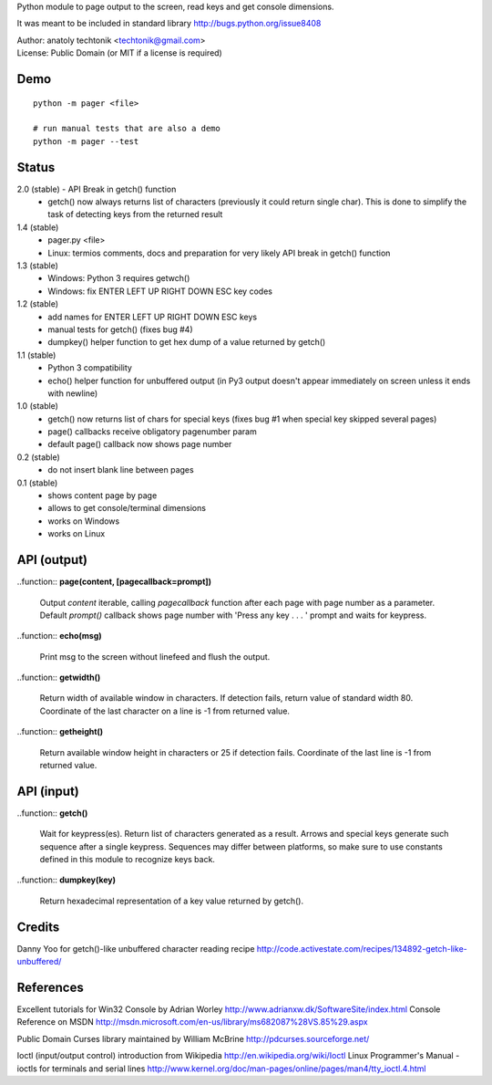 
Python module to page output to the screen, read keys and get
console dimensions.

It was meant to be included in standard library
http://bugs.python.org/issue8408

| Author:  anatoly techtonik <techtonik@gmail.com>
| License: Public Domain (or MIT if a license is required)


Demo
----
::

  python -m pager <file>

  # run manual tests that are also a demo
  python -m pager --test


Status
------

2.0 (stable) - API Break in getch() function
 - getch() now always returns list of characters
   (previously it could return single char). This is done
   to simplify the task of detecting keys from the
   returned result

1.4 (stable)
 - pager.py <file>
 - Linux: termios comments, docs and preparation for very
   likely API break in getch() function
1.3 (stable)
 - Windows: Python 3 requires getwch()
 - Windows: fix ENTER LEFT UP RIGHT DOWN ESC key codes
1.2 (stable)
 - add names for ENTER LEFT UP RIGHT DOWN ESC keys
 - manual tests for getch() (fixes bug #4)
 - dumpkey() helper function to get hex dump of a value
   returned by getch()
1.1 (stable)
 - Python 3 compatibility
 - echo() helper function for unbuffered output (in Py3
   output doesn't appear immediately on screen unless it
   ends with newline)
1.0 (stable)
 - getch() now returns list of chars for special keys
   (fixes bug #1 when special key skipped several pages)
 - page() callbacks receive obligatory pagenumber param
 - default page() callback now shows page number
0.2 (stable)
 - do not insert blank line between pages
0.1 (stable)
 - shows content page by page
 - allows to get console/terminal dimensions
 - works on Windows
 - works on Linux


API (output)
------------

..function:: **page(content, [pagecallback=prompt])**

  Output `content` iterable, calling `pagecallback` function after each
  page with page number as a parameter. Default `prompt()` callback shows
  page number with 'Press any key . . . ' prompt and waits for keypress.


..function:: **echo(msg)**

  Print msg to the screen without linefeed and flush the output.


..function:: **getwidth()**

  Return width of available window in characters.  If detection fails,
  return value of standard width 80.  Coordinate of the last character
  on a line is -1 from returned value. 


..function:: **getheight()**

  Return available window height in characters or 25 if detection fails.
  Coordinate of the last line is -1 from returned value. 


API (input)
------------

..function:: **getch()**

  Wait for keypress(es). Return list of characters generated as a
  result. Arrows and special keys generate such sequence after a single
  keypress. Sequences may differ between platforms, so make sure to use
  constants defined in this module to recognize keys back.


..function:: **dumpkey(key)**

  Return hexadecimal representation of a key value returned by getch().


Credits
-------

Danny Yoo for getch()-like unbuffered character reading recipe
http://code.activestate.com/recipes/134892-getch-like-unbuffered/


References
----------

Excellent tutorials for Win32 Console by Adrian Worley
http://www.adrianxw.dk/SoftwareSite/index.html
Console Reference on MSDN
http://msdn.microsoft.com/en-us/library/ms682087%28VS.85%29.aspx

Public Domain Curses library maintained by William McBrine
http://pdcurses.sourceforge.net/

Ioctl (input/output control) introduction from Wikipedia
http://en.wikipedia.org/wiki/Ioctl
Linux Programmer's Manual - ioctls for terminals and serial lines
http://www.kernel.org/doc/man-pages/online/pages/man4/tty_ioctl.4.html

